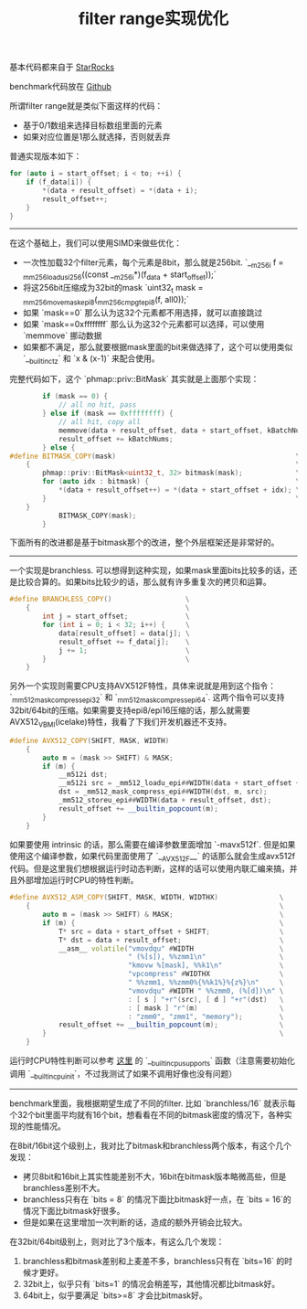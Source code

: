 #+title: filter range实现优化

基本代码都来自于 [[https://github.com/StarRocks/starrocks/blob/main/be/src/column/column_helper.h#L315][StarRocks]]

benchmark代码放在 [[https://github.com/dirtysalt/codes/blob/master/cc/sr-test/filter_range_perf.cpp][Github]]

所谓filter range就是类似下面这样的代码：
- 基于0/1数组来选择目标数组里面的元素
- 如果对应位置是1那么就选择，否则就丢弃

普通实现版本如下：
#+BEGIN_SRC Cpp
    for (auto i = start_offset; i < to; ++i) {
        if (f_data[i]) {
            *(data + result_offset) = *(data + i);
            result_offset++;
        }
    }
#+END_SRC

-----

在这个基础上，我们可以使用SIMD来做些优化：
- 一次性加载32个filter元素，每个元素是8bit，那么就是256bit. `__m256i f = _mm256_loadu_si256((const __m256i*)(f_data + start_offset));`
- 将这256bit压缩成为32bit的mask `uint32_t mask = _mm256_movemask_epi8(_mm256_cmpgt_epi8(f, all0));`
- 如果 `mask==0` 那么认为这32个元素都不用选择，就可以直接跳过
- 如果 `mask==0xffffffff` 那么认为这32个元素都可以选择，可以使用 `memmove` 挪动数据
- 如果都不满足，那么就要根据mask里面的bit来做选择了，这个可以使用类似 `__builtin_ctz` 和 `x & (x-1)` 来配合使用。

完整代码如下，这个 `phmap::priv::BitMask` 其实就是上面那个实现：

#+BEGIN_SRC Cpp
        if (mask == 0) {
            // all no hit, pass
        } else if (mask == 0xffffffff) {
            // all hit, copy all
            memmove(data + result_offset, data + start_offset, kBatchNums * data_type_size);
            result_offset += kBatchNums;
        } else {
#define BITMASK_COPY(mask)                                            \
    {                                                                 \
        phmap::priv::BitMask<uint32_t, 32> bitmask(mask);             \
        for (auto idx : bitmask) {                                    \
            *(data + result_offset++) = *(data + start_offset + idx); \
        }                                                             \
    }
            BITMASK_COPY(mask);
        }
#+END_SRC

下面所有的改进都是基于bitmask那个的改进，整个外层框架还是非常好的。

----------

一个实现是branchless. 可以想得到这种实现，如果mask里面bits比较多的话，还是比较合算的。如果bits比较少的话，那么就有许多重复次的拷贝和运算。

#+BEGIN_SRC Cpp
#define BRANCHLESS_COPY()                  \
    {                                      \
        int j = start_offset;              \
        for (int i = 0; i < 32; i++) {     \
            data[result_offset] = data[j]; \
            result_offset += f_data[j];    \
            j += 1;                        \
        }                                  \
    }
#+END_SRC

另外一个实现则需要CPU支持AVX512F特性，具体来说就是用到这个指令：`_mm512_mask_compress_epi32` 和 `_mm512_mask_compress_epi64`.  这两个指令可以支持32bit/64bit的压缩。如果需要支持epi8/epi16压缩的话，那么就需要AVX512_VBMI(icelake)特性，我看了下我们开发机器还不支持。

#+BEGIN_SRC Cpp
#define AVX512_COPY(SHIFT, MASK, WIDTH)                                         \
    {                                                                           \
        auto m = (mask >> SHIFT) & MASK;                                        \
        if (m) {                                                                \
            __m512i dst;                                                        \
            __m512i src = _mm512_loadu_epi##WIDTH(data + start_offset + SHIFT); \
            dst = _mm512_mask_compress_epi##WIDTH(dst, m, src);                 \
            _mm512_storeu_epi##WIDTH(data + result_offset, dst);                \
            result_offset += __builtin_popcount(m);                             \
        }                                                                       \
    }
#+END_SRC

如果要使用 intrinsic 的话，那么需要在编译参数里面增加 `-mavx512f`. 但是如果使用这个编译参数，如果代码里面使用了 `__AVX512F__` 的话那么就会生成avx512f代码。但是这里我们想根据运行时动态判断，这样的话可以使用内联汇编来搞，并且外部增加运行时CPU的特性判断。

#+BEGIN_SRC Cpp
#define AVX512_ASM_COPY(SHIFT, MASK, WIDTH, WIDTHX)               \
    {                                                             \
        auto m = (mask >> SHIFT) & MASK;                          \
        if (m) {                                                  \
            T* src = data + start_offset + SHIFT;                 \
            T* dst = data + result_offset;                        \
            __asm__ volatile("vmovdqu" #WIDTH                     \
                             " (%[s]), %%zmm1\n"                  \
                             "kmovw %[mask], %%k1\n"              \
                             "vpcompress" #WIDTHX                 \
                             " %%zmm1, %%zmm0%{%%k1%}%{z%}\n"     \
                             "vmovdqu" #WIDTH " %%zmm0, (%[d])\n" \
                             : [ s ] "+r"(src), [ d ] "+r"(dst)   \
                             : [ mask ] "r"(m)                    \
                             : "zmm0", "zmm1", "memory");         \
            result_offset += __builtin_popcount(m);               \
        }                                                         \
    }
#+END_SRC

运行时CPU特性判断可以参考 [[https://gcc.gnu.org/onlinedocs/gcc/x86-Built-in-Functions.html][这里]] 的 `__builtin_cpu_supports` 函数（注意需要初始化调用 `__builtin_cpu_init`，不过我测试了如果不调用好像也没有问题）

----------

benchmark里面，我根据期望生成了不同的filter. 比如 `branchless/16` 就表示每个32个bit里面平均就有16个bit，想看看在不同的bitmask密度的情况下，各种实现的性能情况。

在8bit/16bit这个级别上，我对比了bitmask和branchless两个版本，有这个几个发现：
- 拷贝8bit和16bit上其实性能差别不大，16bit在bitmask版本略微高些，但是branchless差别不大。
- branchless只有在 `bits = 8` 的情况下面比bitmask好一点，在 `bits = 16`的情况下面比bitmask好很多。
- 但是如果在这里增加一次判断的话，造成的额外开销会比较大。

[[../images/filter-range-optimization-0.jpg]]

在32bit/64bit级别上，则对比了3个版本，有这么几个发现：
1. branchless和bitmask差别和上麦差不多，branchless只有在 `bits=16` 的时候才更好。
2. 32bit上，似乎只有 `bits=1` 的情况会稍差写，其他情况都比bitmask好。
3. 64bit上，似乎要满足 `bits>=8` 才会比bitmask好。

[[../images/filter-range-optimization-1.jpg]]

[[../images/filter-range-optimization-2.jpg]]